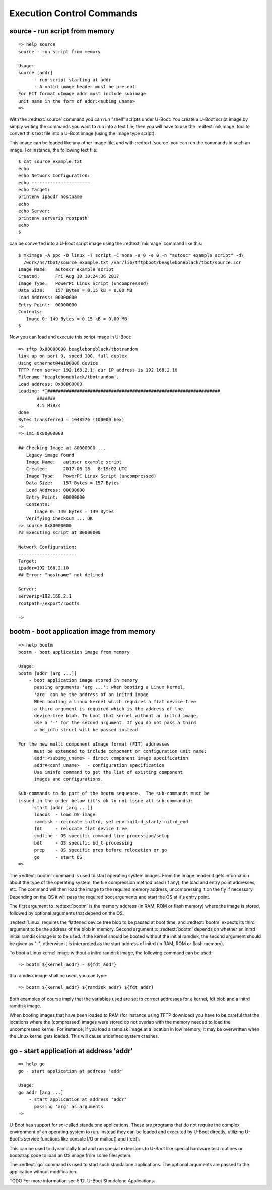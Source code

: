 Execution Control Commands
--------------------------

source - run script from memory
...............................


::

  => help source
  source - run script from memory
  
  Usage:
  source [addr]
  	- run script starting at addr
  	- A valid image header must be present
  For FIT format uImage addr must include subimage
  unit name in the form of addr:<subimg_uname>
  => 

With the :redtext:`source` command you can run "shell" scripts under U-Boot: You create a U-Boot script image by simply writing the commands you want to run into a text file; then you will have to use the :redtext:`mkimage` tool to convert this text file into a U-Boot image (using the image type script).

This image can be loaded like any other image file, and with :redtext:`source` you can run the commands in such an image. For instance, the following text file: 


::

  $ cat source_example.txt
  echo
  echo Network Configuration:
  echo ----------------------
  echo Target:
  printenv ipaddr hostname
  echo
  echo Server:
  printenv serverip rootpath
  echo
  $ 

can be converted into a U-Boot script image using the :redtext:`mkimage` command like this: 


::

  $ mkimage -A ppc -O linux -T script -C none -a 0 -e 0 -n "autoscr example script" -d\
    /work/hs/tbot/source_example.txt /var/lib/tftpboot/beagleboneblack/tbot/source.scr
  Image Name:   autoscr example script
  Created:      Fri Aug 18 10:24:36 2017
  Image Type:   PowerPC Linux Script (uncompressed)
  Data Size:    157 Bytes = 0.15 kB = 0.00 MB
  Load Address: 00000000
  Entry Point:  00000000
  Contents:
     Image 0: 149 Bytes = 0.15 kB = 0.00 MB
  $ 

Now you can load and execute this script image in U-Boot: 


::

  => tftp 0x80000000 beagleboneblack/tbotrandom
  link up on port 0, speed 100, full duplex
  Using ethernet@4a100000 device
  TFTP from server 192.168.2.1; our IP address is 192.168.2.10
  Filename 'beagleboneblack/tbotrandom'.
  Load address: 0x80000000
  Loading: *#################################################################
  	 #######
  	 4.5 MiB/s
  done
  Bytes transferred = 1048576 (100000 hex)
  => 
  => imi 0x80000000
  
  ## Checking Image at 80000000 ...
     Legacy image found
     Image Name:   autoscr example script
     Created:      2017-08-18   8:19:02 UTC
     Image Type:   PowerPC Linux Script (uncompressed)
     Data Size:    157 Bytes = 157 Bytes
     Load Address: 00000000
     Entry Point:  00000000
     Contents:
        Image 0: 149 Bytes = 149 Bytes
     Verifying Checksum ... OK
  => source 0x80000000
  ## Executing script at 80000000
  
  Network Configuration:
  ----------------------
  Target:
  ipaddr=192.168.2.10
  ## Error: "hostname" not defined
  
  Server:
  serverip=192.168.2.1
  rootpath=/export/rootfs
  
  => 

.. raw:: pdf

   PageBreak

bootm - boot application image from memory
..........................................


::

  => help bootm
  bootm - boot application image from memory
  
  Usage:
  bootm [addr [arg ...]]
      - boot application image stored in memory
  	passing arguments 'arg ...'; when booting a Linux kernel,
  	'arg' can be the address of an initrd image
  	When booting a Linux kernel which requires a flat device-tree
  	a third argument is required which is the address of the
  	device-tree blob. To boot that kernel without an initrd image,
  	use a '-' for the second argument. If you do not pass a third
  	a bd_info struct will be passed instead
  	
  For the new multi component uImage format (FIT) addresses
  	must be extended to include component or configuration unit name:
  	addr:<subimg_uname> - direct component image specification
  	addr#<conf_uname>   - configuration specification
  	Use iminfo command to get the list of existing component
  	images and configurations.
  
  Sub-commands to do part of the bootm sequence.  The sub-commands must be
  issued in the order below (it's ok to not issue all sub-commands):
  	start [addr [arg ...]]
  	loados  - load OS image
  	ramdisk - relocate initrd, set env initrd_start/initrd_end
  	fdt     - relocate flat device tree
  	cmdline - OS specific command line processing/setup
  	bdt     - OS specific bd_t processing
  	prep    - OS specific prep before relocation or go
  	go      - start OS
  => 

The :redtext:`bootm` command is used to start operating system images. From the image header it gets information about the type of the operating system, the file compression method used (if any), the load and entry point addresses, etc. The command will then load the image to the required memory address, uncompressing it on the fly if necessary. Depending on the OS it will pass the required boot arguments and start the OS at it's entry point.

The first argument to :redtext:`bootm` is the memory address (in RAM, ROM or flash memory) where the image is stored, followed by optional arguments that depend on the OS.

:redtext:`Linux` requires the flattened device tree blob to be passed at boot time, and :redtext:`bootm` expects its third argument to be the address of the blob in memory. Second argument to :redtext:`bootm` depends on whether an initrd initial ramdisk image is to be used. If the kernel should be booted without the initial ramdisk, the second argument should be given as "-", otherwise it is interpreted as the start address of initrd (in RAM, ROM or flash memory).

To boot a Linux kernel image without a initrd ramdisk image, the following command can be used:

::

  => bootm ${kernel_addr} - ${fdt_addr}

If a ramdisk image shall be used, you can type: 

::

  => bootm ${kernel_addr} ${ramdisk_addr} ${fdt_addr}

Both examples of course imply that the variables used are set to correct addresses for a kernel, fdt blob and a initrd ramdisk image.

.. image:: ./images/Warning-icon.png

When booting images that have been loaded to RAM (for instance using TFTP download) you have to be careful that the locations where the (compressed) images were stored do not overlap with the memory needed to load the uncompressed kernel. For instance, if you load a ramdisk image at a location in low memory, it may be overwritten when the Linux kernel gets loaded. This will cause undefined system crashes. 

.. raw:: pdf

   PageBreak

go - start application at address 'addr'
........................................


::

  => help go
  go - start application at address 'addr'
  
  Usage:
  go addr [arg ...]
      - start application at address 'addr'
        passing 'arg' as arguments
  => 

U-Boot has support for so-called standalone applications. These are programs that do not require the complex environment of an operating system to run. Instead they can be loaded and executed by U-Boot directly, utilizing U-Boot's service functions like console I/O or malloc() and free().

This can be used to dynamically load and run special extensions to U-Boot like special hardware test routines or bootstrap code to load an OS image from some filesystem.

The :redtext:`go` command is used to start such standalone applications. The optional arguments are passed to the application without modification.

TODO
For more information see 5.12. U-Boot Standalone Applications. 

